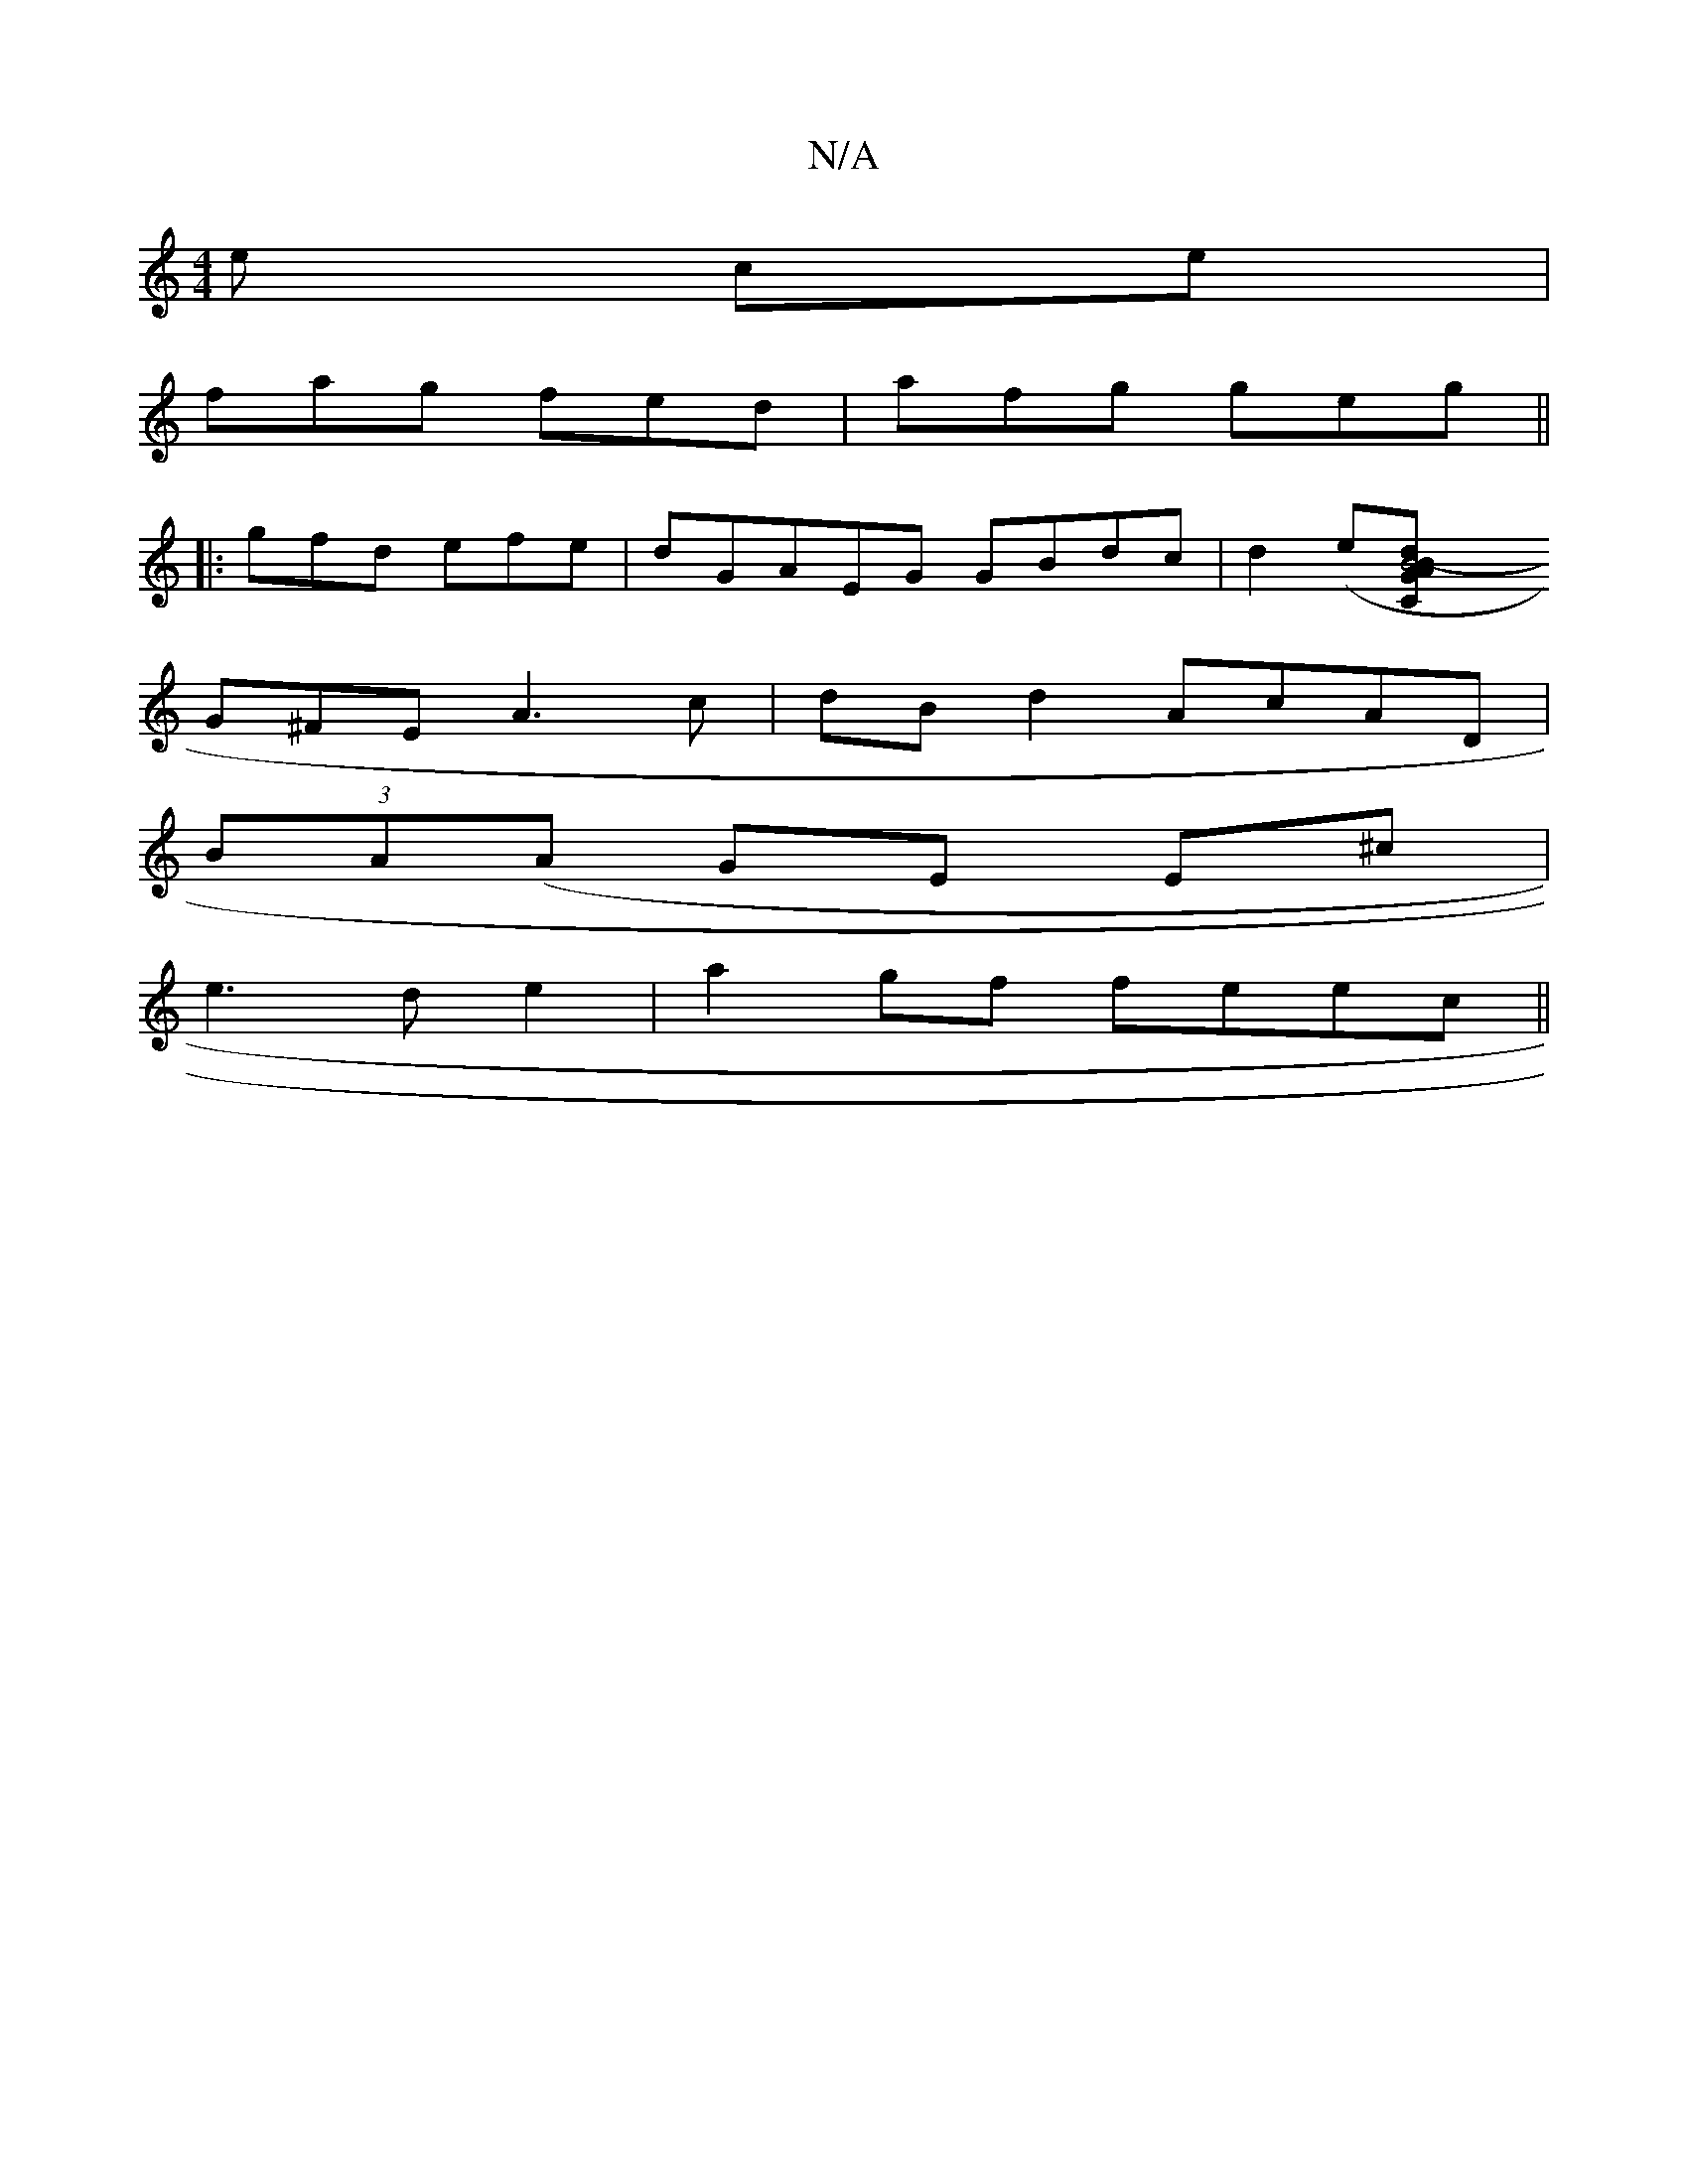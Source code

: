 X:1
T:N/A
M:4/4
R:N/A
K:Cmajor
e ce|
fag fed|afg geg||
|: gfd efe|dGA-EG GBdc| d2(e[B4- ABd{C}G|
G^FE A3c|dBd2AcAD|
(3BA(A GE E^c |
e3 de2 | a2 gf feec||

GA=F/2 G BAB|BGc B2 d:|2 edBc d2B|A2G GBc:|
|:
cBA GFB|G2 E EFG|AdA FAG|AG{B